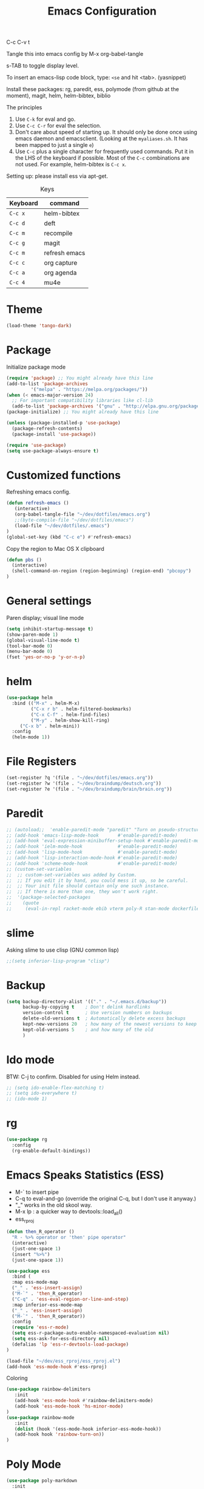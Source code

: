 #+TITLE: Emacs Configuration
#+PROPERTY: header-args :tangle .emacs

C-c C-v t

Tangle this into emacs config by M-x org-babel-tangle

s-TAB to toggle display level.

To insert an emacs-lisp code block, type: =<se= and hit <tab>. (yasnippet)

Install these packages: rg, paredit, ess, polymode (from github at the moment), magit, helm, helm-bibtex, biblio

The principles
1. Use =C-k= for eval and go.
2. Use =C-c C-r= for eval the selection.
3. Don't care about speed of starting up. It should only be done once using emacs daemon and emacsclient. (Looking at the =myaliases.sh=. It has been mapped to just a single =e=)
4. Use =C-c= plus a single character for frequently used commands. Put it in the LHS of the keyboard if possible. Most of the =C-c= combinations are not used. For example, helm-bibtex is =C-c x=.

Setting up: please install ess via apt-get.


#+caption: Keys
| Keyboard | command       |
|----------+---------------|
| =C-c x=  | helm-bibtex   |
| =C-c d=  | deft          |
| =C-c m=  | recompile     |
| =C-c g=  | magit         |
| =C-c m=  | refresh emacs |
| =C-c c=  | org capture   |
| =C-c a=  | org agenda    |
| =C-c 4=  | mu4e          |

* Theme
#+BEGIN_SRC emacs-lisp
(load-theme 'tango-dark)
#+END_SRC

* Package

Initialize package mode

#+BEGIN_SRC emacs-lisp
(require 'package) ;; You might already have this line
(add-to-list 'package-archives
	     '("melpa" . "https://melpa.org/packages/"))
(when (< emacs-major-version 24)
  ;; For important compatibility libraries like cl-lib
  (add-to-list 'package-archives '("gnu" . "http://elpa.gnu.org/packages/")))
(package-initialize) ;; You might already have this line

(unless (package-installed-p 'use-package)
  (package-refresh-contents)
  (package-install 'use-package))

(require 'use-package)
(setq use-package-always-ensure t)

#+END_SRC

* Customized functions

Refreshing emacs config.

#+BEGIN_SRC emacs-lisp
(defun refresh-emacs ()
   (interactive)
   (org-babel-tangle-file "~/dev/dotfiles/emacs.org")
   ;;(byte-compile-file "~/dev/dotfiles/emacs")
   (load-file "~/dev/dotfiles/.emacs")
)
(global-set-key (kbd "C-c e") #'refresh-emacs)
#+END_SRC

Copy the region to Mac OS X clipboard

#+BEGIN_SRC emacs-lisp
(defun pbs ()
  (interactive)
  (shell-command-on-region (region-beginning) (region-end) "pbcopy")
)
#+END_SRC

* General settings

Paren display; visual line mode

#+BEGIN_SRC emacs-lisp
(setq inhibit-startup-message t)
(show-paren-mode 1)
(global-visual-line-mode t)
(tool-bar-mode 0)
(menu-bar-mode 0)
(fset 'yes-or-no-p 'y-or-n-p)
#+END_SRC

* helm

#+BEGIN_SRC emacs-lisp
(use-package helm
  :bind (("M-x" . helm-M-x)
         ("C-x r b" . helm-filtered-bookmarks)
         ("C-x C-f" . helm-find-files)
         ("M-y" . helm-show-kill-ring)
	 ("C-x b" . helm-mini))
  :config
  (helm-mode 1))
#+END_SRC

* File Registers

#+BEGIN_SRC emacs-lisp
(set-register ?q '(file . "~/dev/dotfiles/emacs.org"))
(set-register ?w '(file . "~/dev/braindump/deutsch.org"))
(set-register ?e '(file . "~/dev/braindump/brain/brain.org"))
#+END_SRC

* Paredit

#+BEGIN_SRC emacs-lisp
  ;; (autoload;;  'enable-paredit-mode "paredit" "Turn on pseudo-structural editing of Lisp code." t)
  ;; (add-hook 'emacs-lisp-mode-hook       #'enable-paredit-mode)
  ;; (add-hook 'eval-expression-minibuffer-setup-hook #'enable-paredit-mode)
  ;; (add-hook 'ielm-mode-hook             #'enable-paredit-mode)
  ;; (add-hook 'lisp-mode-hook             #'enable-paredit-mode)
  ;; (add-hook 'lisp-interaction-mode-hook #'enable-paredit-mode)
  ;; (add-hook 'scheme-mode-hook           #'enable-paredit-mode)
  ;; (custom-set-variables
  ;;  ;; custom-set-variables was added by Custom.
  ;;  ;; If you edit it by hand, you could mess it up, so be careful.
  ;;  ;; Your init file should contain only one such instance.
  ;;  ;; If there is more than one, they won't work right.
  ;;  '(package-selected-packages
  ;;    (quote
  ;;     (eval-in-repl racket-mode ebib vterm poly-R stan-mode dockerfile-mode docker rg polymode paredit markdown-mode magit inf-ruby flymake-ruby cider))))
#+END_SRC

* slime

Asking slime to use clisp (GNU common lisp)

#+BEGIN_SRC emacs-lisp
;;(setq inferior-lisp-program "clisp")
#+END_SRC

* Backup
#+BEGIN_SRC emacs-lisp
(setq backup-directory-alist '(("." . "~/.emacs.d/backup"))
      backup-by-copying t    ; Don't delink hardlinks
      version-control t      ; Use version numbers on backups
      delete-old-versions t  ; Automatically delete excess backups
      kept-new-versions 20   ; how many of the newest versions to keep
      kept-old-versions 5    ; and how many of the old
      )
#+END_SRC

* Ido mode

BTW: C-j to confirm. Disabled for using Helm instead.

#+BEGIN_SRC emacs-lisp
;; (setq ido-enable-flex-matching t)
;; (setq ido-everywhere t)
;; (ido-mode 1)
#+END_SRC

* rg

#+BEGIN_SRC emacs-lisp
(use-package rg
  :config
  (rg-enable-default-bindings))
#+END_SRC

* Emacs Speaks Statistics (ESS)

- M-` to insert pipe
- C-q to eval-and-go (override the original C-q, but I don't use it anyway.)
- "_" works in the old skool way.
- M-x lp : a quicker way to devtools::load_all()
- ess_rproj

#+BEGIN_SRC emacs-lisp
(defun then_R_operator ()
  "R - %>% operator or 'then' pipe operator"
  (interactive)
  (just-one-space 1)
  (insert "%>%")
  (just-one-space 1))

(use-package ess
  :bind (
  :map ess-mode-map 
  ("_" . 'ess-insert-assign)
  ("M-`" . 'then_R_operator)
  ("C-q" . 'ess-eval-region-or-line-and-step)
  :map inferior-ess-mode-map 
  ("_" . 'ess-insert-assign)
  ("M-`" . 'then_R_operator))
  :config
  (require 'ess-r-mode)
  (setq ess-r-package-auto-enable-namespaced-evaluation nil)
  (setq ess-ask-for-ess-directory nil)
  (defalias 'lp 'ess-r-devtools-load-package)
)

(load-file "~/dev/ess_rproj/ess_rproj.el")
(add-hook 'ess-mode-hook #'ess-rproj)
#+END_SRC

Coloring

#+BEGIN_SRC emacs-lisp
(use-package rainbow-delimiters
   :init
   (add-hook 'ess-mode-hook #'rainbow-delimiters-mode)
   (add-hook 'ess-mode-hook 'hs-minor-mode)
)
(use-package rainbow-mode
   :init
   (dolist (hook '(ess-mode-hook inferior-ess-mode-hook))
   (add-hook hook 'rainbow-turn-on))   
)
#+END_SRC

* Poly Mode

#+BEGIN_SRC emacs-lisp
(use-package poly-markdown
  :init
  (add-to-list 'auto-mode-alist '("\\.rmd" . poly-markdown-mode))
)
#+END_SRC

* Magit

#+BEGIN_SRC emacs-lisp
(use-package magit
  :init
  (global-set-key (kbd "C-c g") 'magit-status))
#+END_SRC

* Make

#+BEGIN_SRC emacs-lisp
(global-set-key (kbd "C-c m") 'recompile)
#+END_SRC

* Ruby

#+BEGIN_SRC emacs-lisp
;;(global-set-key (kbd "C-c r") 'inf-ruby)
#+END_SRC

* BibTex: helm-bibtex and bibilo

C-c x to initialize helm-bibtex

The default action is now citation (mostly in markdown mode).

To cite multiple item, select each one with C-<SPC> and then press enter.

#+BEGIN_SRC emacs-lisp
  ;; (require 'helm-bibtex)
  ;; (autoload 'helm-bibtex "helm-bibtex" "" t)
  ;; (setq bibtex-completion-bibliography
  ;;       '("~/dev/chcbibtex/bib.bib"))
  ;; (setq bibtex-completion-notes-path "~/dev/chcbibtex/notes.org")
  ;; (setq bibtex-completion-format-citation-functions
  ;;   '((org-mode      . bibtex-completion-format-citation-org-link-to-PDF)
  ;;     (latex-mode    . bibtex-completion-format-citation-cite)
  ;;     (markdown-mode . bibtex-completion-format-citation-pandoc-citeproc)
  ;;     (default       . bibtex-completion-format-citation-pandoc-citeproc)))

  ;; ;; make bibtex-completion-insert-citation the default action

  ;; (helm-delete-action-from-source "Insert citation" helm-source-bibtex)
  ;; (helm-add-action-to-source "Insert citation" 'helm-bibtex-insert-citation helm-source-bibtex 0)

  ;; (global-set-key (kbd "C-c x") 'helm-bibtex)

#+END_SRC

Customized default cite key generation.

#+BEGIN_SRC emacs-lisp
  ;; (setq-default biblio-bibtex-use-autokey t)

  ;; (setq-default
  ;; bibtex-autokey-name-year-separator ":"
  ;; bibtex-autokey-year-title-separator ":"
  ;; bibtex-autokey-year-length 4
  ;; bibtex-autokey-titlewords 3
  ;; bibtex-autokey-titleword-length -1 ;; -1 means exactly one
  ;; bibtex-autokey-titlewords-stretch 0
  ;; bibtex-autokey-titleword-separator ""
  ;; bibtex-autokey-titleword-case-convert 'upcase)
#+END_SRC
* ielm

#+BEGIN_SRC emacs-lisp
(use-package eval-in-repl
  :bind (
  :map emacs-lisp-mode-map
  ("C-q" . 'eir-eval-in-ielm)
  :map lisp-interaction-mode-map
  ("C-q" . 'eir-eval-in-ielm)
  :map Info-mode-map
  ("C-q" . 'eir-eval-in-ielm))
  :config
  (require 'eval-in-repl-ielm)
  :init
  (setq eir-ielm-eval-in-current-buffer t)
)
#+END_SRC

* org

#+BEGIN_SRC emacs-lisp
;;(setq org-log-done 'time)
;;(require 'org-drill)

;;(org-babel-do-load-languages
;;  'org-babel-load-languages
;;  '((emacs-lisp . t)
;;    (lisp . t)))
#+END_SRC

#+BEGIN_SRC emacs-lisp
;;  (setq org-default-notes-file "~/dev/braindump/brain/brain.org")
;;  (setq org-agenda-files '("~/dev/braindump/brain/brain.org"))
;;  (global-set-key (kbd "C-c c") 'org-capture)
;;  (global-set-key (kbd "C-c a") 'org-agenda) 
#+END_SRC

Org capture template

#+BEGIN_SRC emacs-lisp
  ;; (setq org-capture-templates
  ;;        '(("t" "todo" entry (file org-default-notes-file)
  ;; 	  "* TODO %?\n%u\n%a\n")
  ;; 	 ("m" "Meeting" entry (file org-default-notes-file)
  ;; 	  "* MEETING with %? :MEETING:\n%t")
  ;; 	 ("i" "Idea" entry (file org-default-notes-file)
  ;; 	  "* %? :IDEA: \n%t")
  ;; 	  ))
#+END_SRC

Enabling markdown export, useful for writing my blog.

#+BEGIN_SRC emacs-lisp
;; (require 'ox-md)
#+END_SRC

* yas

#+BEGIN_SRC emacs-lisp
(use-package yasnippet
  :init
  (add-to-list 'yas-snippet-dirs "~/dev/dotfiles/my-snippets")
  (yas-global-mode 1)
  :config
  (use-package yasnippet-snippets)
)
#+END_SRC

* deft

My braindump / Zettelkasten.

#+BEGIN_SRC emacs-lisp
  ;; (setq deft-extensions '("txt" "markdown" "md" "org"))
  ;; (setq deft-directory "~/dev/braindump")
  ;; (setq deft-recursive t)

  ;; (setq deft-extensions '("org"))
  ;; (setq deft-default-extension "org")
  ;; (setq deft-text-mode 'org-mode)
  ;; (setq deft-use-filename-as-title t)
  ;; (setq deft-use-filter-string-for-filename t)
  ;; (setq deft-auto-save-interval 10)
  ;; (global-set-key (kbd "C-c d") 'deft)
#+END_SRC

* email mu4e and co.

#+BEGIN_SRC emacs-lisp
  ;; (add-to-list 'load-path "/usr/local/share/emacs/site-lisp/mu/mu4e")
  ;; (require 'mu4e)

  ;; (setq
  ;;  mue4e-headers-skip-duplicates  t
  ;;  mu4e-view-show-images t
  ;;  mu4e-view-show-addresses t
  ;;  mu4e-compose-format-flowed nil
  ;;  mu4e-date-format "%d/%m/%Y"
  ;;  mu4e-headers-date-format "%d/%m/%Y"
  ;;  mu4e-change-filenames-when-moving t
  ;;  mu4e-attachments-dir "~/Downloads"
  ;;  mu4e-maildir       "~/maildir"
  ;;  mu4e-refile-folder "/Archive"
  ;;  mu4e-sent-folder   "/Sent"
  ;;  mu4e-drafts-folder "/Drafts"
  ;;  mu4e-trash-folder  "/Trash")

  ;; ;; check email
  ;; (setq mu4e-get-mail-command  "mbsync -a"
  ;;       mu4e-update-interval 600)

  ;; ;; smtp
  ;; (setq message-send-mail-function 'smtpmail-send-it
  ;;      smtpmail-stream-type 'starttls
  ;;      smtpmail-default-smtp-server "smtp.mail.uni-mannheim.de"
  ;;      smtpmail-smtp-server "smtp.mail.uni-mannheim.de"
  ;;      smtpmail-smtp-service 587)

  ;; ;; about myself

  ;; (setq user-mail-address "chung-hong.chan@mzes.uni-mannheim.de"
  ;;       mu4e-compose-reply-to-address "chung-hong.chan@mzes.uni-mannheim.de"
  ;;       user-full-name "Chung-hong Chan")

  ;; (setq mu4e-compose-signature
  ;;    "Dr. Chung-hong Chan\nFellow\nMannheimer Zentrum für Europäische Sozialforschung (MZES)\nUniversität Mannheim\ntwitter / github: @chainsawriot")

  ;; (global-set-key (kbd "C-c 4") 'mu4e)
  ;; ;; No confirm
  ;; (setq mu4e-confirm-quit nil)
  ;; ;; short cuts
  ;; (setq mu4e-maildir-shortcuts
  ;;   '( (:maildir "/unimannheim/inbox"     :key  ?i)
  ;;      (:maildir "/sent"      :key  ?s)))

  ;; ;; mu4e-alert
  ;; (require 'mu4e-alert)
  ;; (add-hook 'after-init-hook #'mu4e-alert-enable-mode-line-display)
#+END_SRC
